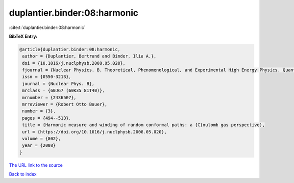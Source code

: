 duplantier.binder:08:harmonic
=============================

:cite:t:`duplantier.binder:08:harmonic`

**BibTeX Entry:**

.. code-block:: bibtex

   @article{duplantier.binder:08:harmonic,
    author = {Duplantier, Bertrand and Binder, Ilia A.},
    doi = {10.1016/j.nuclphysb.2008.05.020},
    fjournal = {Nuclear Physics. B. Theoretical, Phenomenological, and Experimental High Energy Physics. Quantum Field Theory and Statistical Systems},
    issn = {0550-3213},
    journal = {Nuclear Phys. B},
    mrclass = {60J67 (60K35 81T40)},
    mrnumber = {2436507},
    mrreviewer = {Robert Otto Bauer},
    number = {3},
    pages = {494--513},
    title = {Harmonic measure and winding of random conformal paths: a {C}oulomb gas perspective},
    url = {https://doi.org/10.1016/j.nuclphysb.2008.05.020},
    volume = {802},
    year = {2008}
   }
`The URL link to the source <ttps://doi.org/10.1016/j.nuclphysb.2008.05.020}>`_


`Back to index <../By-Cite-Keys.html>`_
